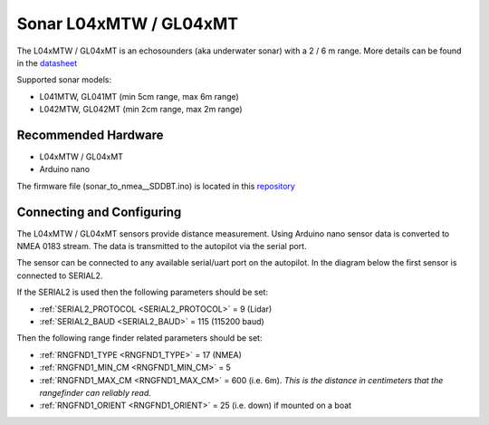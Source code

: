 .. _common-sonar-L04xMTW-GL04xMT:

=======================
Sonar L04xMTW / GL04xMT  
=======================

The L04xMTW / GL04xMT is an echosounders (aka underwater sonar) with a 2 / 6 m range. More details can be found in the `datasheet <https://github.com/AlksSAV/Sonar-to-i2c-NMEA-/blob/main/L04xMTW%20%20GL04xMT%20datasheet.pdf>`__ 


Supported sonar models:

- L041MTW, GL041MT (min 5cm range, max 6m range)
- L042MTW, GL042MT (min 2cm range, max 2m range)

Recommended Hardware
--------------------

- L04xMTW / GL04xMT
- Arduino nano

The firmware file (sonar_to_nmea__SDDBT.ino) is located in this `repository <https://github.com/AlksSAV/Sonar-to-i2c-NMEA-/blob/main/sonar_to_nmea__SDDBT.ino>`__ 

Connecting and Configuring
--------------------------
.. image:: ../../../images/GL04xMT.png

The L04xMTW / GL04xMT sensors provide distance measurement.  Using Arduino nano sensor data is converted to NMEA 0183 stream. The data is transmitted to the autopilot via the serial port.

The sensor can be connected to any available serial/uart port on the autopilot.  In the diagram below the first sensor is connected to SERIAL2.


If the SERIAL2 is used then the following parameters should be set:

-  :ref:`SERIAL2_PROTOCOL <SERIAL2_PROTOCOL>` = 9 (Lidar)
-  :ref:`SERIAL2_BAUD <SERIAL2_BAUD>` = 115 (115200 baud)

Then the following range finder related parameters should be set:

-  :ref:`RNGFND1_TYPE <RNGFND1_TYPE>` = 17 (NMEA)
-  :ref:`RNGFND1_MIN_CM <RNGFND1_MIN_CM>` = 5
-  :ref:`RNGFND1_MAX_CM <RNGFND1_MAX_CM>` = 600 (i.e. 6m).  *This is the distance in centimeters that the rangefinder can reliably read.*
-  :ref:`RNGFND1_ORIENT <RNGFND1_ORIENT>` = 25 (i.e. down) if mounted on a boat
